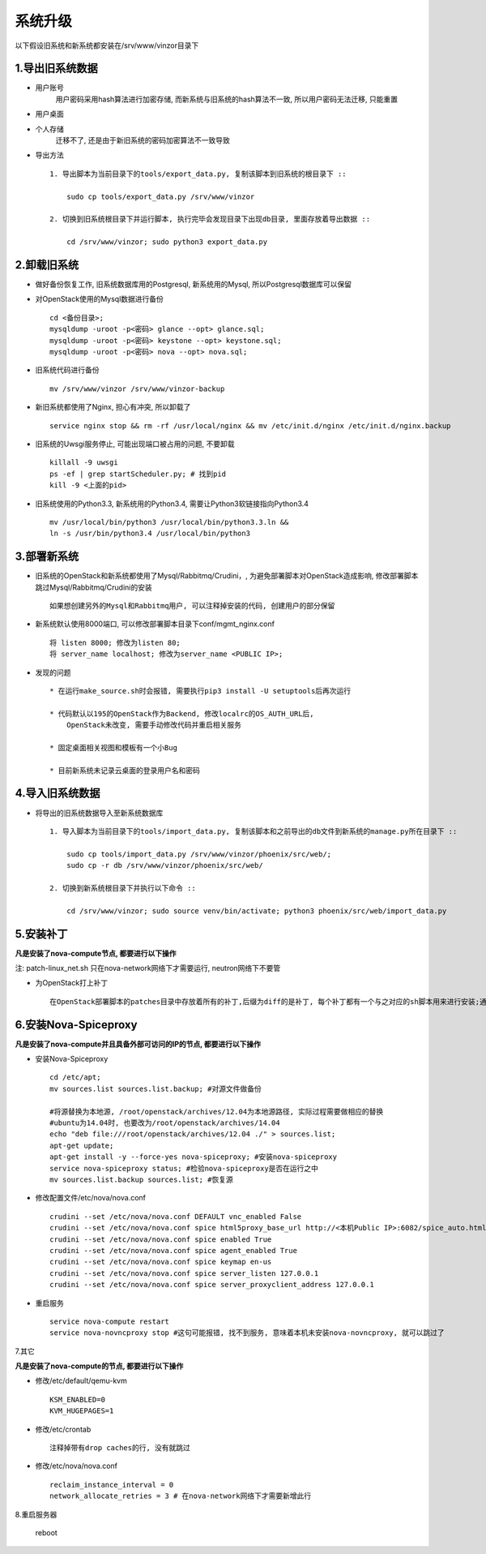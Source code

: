 系统升级
================

以下假设旧系统和新系统都安装在/srv/www/vinzor目录下

1.导出旧系统数据
--------------------
* 用户账号
    用户密码采用hash算法进行加密存储, 而新系统与旧系统的hash算法不一致, 所以用户密码无法迁移, 只能重置
* 用户桌面
* 个人存储
    迁移不了, 还是由于新旧系统的密码加密算法不一致导致

* 导出方法 ::

    1. 导出脚本为当前目录下的tools/export_data.py, 复制该脚本到旧系统的根目录下 ::

        sudo cp tools/export_data.py /srv/www/vinzor

    2. 切换到旧系统根目录下并运行脚本, 执行完毕会发现目录下出现db目录, 里面存放着导出数据 ::

        cd /srv/www/vinzor; sudo python3 export_data.py


2.卸载旧系统
--------------------
* 做好备份恢复工作, 旧系统数据库用的Postgresql, 新系统用的Mysql, 所以Postgresql数据库可以保留

* 对OpenStack使用的Mysql数据进行备份 ::

    cd <备份目录>; 
    mysqldump -uroot -p<密码> glance --opt> glance.sql;
    mysqldump -uroot -p<密码> keystone --opt> keystone.sql;
    mysqldump -uroot -p<密码> nova --opt> nova.sql;

* 旧系统代码进行备份 ::
    
    mv /srv/www/vinzor /srv/www/vinzor-backup

* 新旧系统都使用了Nginx, 担心有冲突, 所以卸载了 ::

    service nginx stop && rm -rf /usr/local/nginx && mv /etc/init.d/nginx /etc/init.d/nginx.backup

* 旧系统的Uwsgi服务停止, 可能出现端口被占用的问题, 不要卸载 ::

    killall -9 uwsgi
    ps -ef | grep startScheduler.py; # 找到pid
    kill -9 <上面的pid>

* 旧系统使用的Python3.3, 新系统用的Python3.4, 需要让Python3软链接指向Python3.4 ::

    mv /usr/local/bin/python3 /usr/local/bin/python3.3.ln && 
    ln -s /usr/bin/python3.4 /usr/local/bin/python3

3.部署新系统
--------------------
* 旧系统的OpenStack和新系统都使用了Mysql/Rabbitmq/Crudini，, 为避免部署脚本对OpenStack造成影响, 修改部署脚本跳过Mysql/Rabbitmq/Crudini的安装 ::

    如果想创建另外的Mysql和Rabbitmq用户, 可以注释掉安装的代码, 创建用户的部分保留

* 新系统默认使用8000端口, 可以修改部署脚本目录下conf/mgmt_nginx.conf ::

    将 listen 8000; 修改为listen 80;
    将 server_name localhost; 修改为server_name <PUBLIC IP>;

* 发现的问题 ::

    * 在运行make_source.sh时会报错, 需要执行pip3 install -U setuptools后再次运行

    * 代码默认以195的OpenStack作为Backend, 修改localrc的OS_AUTH_URL后, 
        OpenStack未改变, 需要手动修改代码并重启相关服务

    * 固定桌面相关视图和模板有一个小Bug

    * 目前新系统未记录云桌面的登录用户名和密码

4.导入旧系统数据
--------------------

* 将导出的旧系统数据导入至新系统数据库 ::
    
    1. 导入脚本为当前目录下的tools/import_data.py, 复制该脚本和之前导出的db文件到新系统的manage.py所在目录下 ::

        sudo cp tools/import_data.py /srv/www/vinzor/phoenix/src/web/;
        sudo cp -r db /srv/www/vinzor/phoenix/src/web/

    2. 切换到新系统根目录下并执行以下命令 ::

        cd /srv/www/vinzor; sudo source venv/bin/activate; python3 phoenix/src/web/import_data.py


5.安装补丁
--------------------

**凡是安装了nova-compute节点, 都要进行以下操作**

注: patch-linux_net.sh 只在nova-network网络下才需要运行, neutron网络下不要管

* 为OpenStack打上补丁 ::

    在OpenStack部署脚本的patches目录中存放着所有的补丁,后缀为diff的是补丁, 每个补丁都有一个与之对应的sh脚本用来进行安装;通过bash -x <.sh脚本>运行所有的脚本, 并观察输出, 如果补丁之前已经装过, 输出中会出现Reversed patch detected等字眼, 那么停止脚本的运行;如果出现FAILED等字眼, 则意味着补丁与现有OpenStack代码不匹配, 这种情况下可以手动将diff中的内容编辑到对应的代码文件中, 建议进行反馈再做决定; 如果出现patching file <>并且脚本成功运行, 那么意味着补丁安装成功, 建议通过diff的内容对已经修改的代码进行确认


6.安装Nova-Spiceproxy
---------------------

**凡是安装了nova-compute并且具备外部可访问的IP的节点, 都要进行以下操作**

* 安装Nova-Spiceproxy ::
    
    cd /etc/apt; 
    mv sources.list sources.list.backup; #对源文件做备份

    #将源替换为本地源, /root/openstack/archives/12.04为本地源路径, 实际过程需要做相应的替换
    #ubuntu为14.04时, 也要改为/root/openstack/archives/14.04
    echo "deb file:///root/openstack/archives/12.04 ./" > sources.list;
    apt-get update;
    apt-get install -y --force-yes nova-spiceproxy; #安装nova-spiceproxy
    service nova-spiceproxy status; #检验nova-spiceproxy是否在运行之中
    mv sources.list.backup sources.list; #恢复源

* 修改配置文件/etc/nova/nova.conf ::

    crudini --set /etc/nova/nova.conf DEFAULT vnc_enabled False
    crudini --set /etc/nova/nova.conf spice html5proxy_base_url http://<本机Public IP>:6082/spice_auto.html
    crudini --set /etc/nova/nova.conf spice enabled True
    crudini --set /etc/nova/nova.conf spice agent_enabled True
    crudini --set /etc/nova/nova.conf spice keymap en-us
    crudini --set /etc/nova/nova.conf spice server_listen 127.0.0.1
    crudini --set /etc/nova/nova.conf spice server_proxyclient_address 127.0.0.1

* 重启服务 ::

    service nova-compute restart
    service nova-novncproxy stop #这句可能报错, 找不到服务, 意味着本机未安装nova-novncproxy, 就可以跳过了

7.其它

**凡是安装了nova-compute的节点, 都要进行以下操作**

* 修改/etc/default/qemu-kvm ::

    KSM_ENABLED=0
    KVM_HUGEPAGES=1

* 修改/etc/crontab ::

    注释掉带有drop caches的行, 没有就跳过

* 修改/etc/nova/nova.conf ::

    reclaim_instance_interval = 0
    network_allocate_retries = 3 # 在nova-network网络下才需要新增此行

8.重启服务器

    reboot

